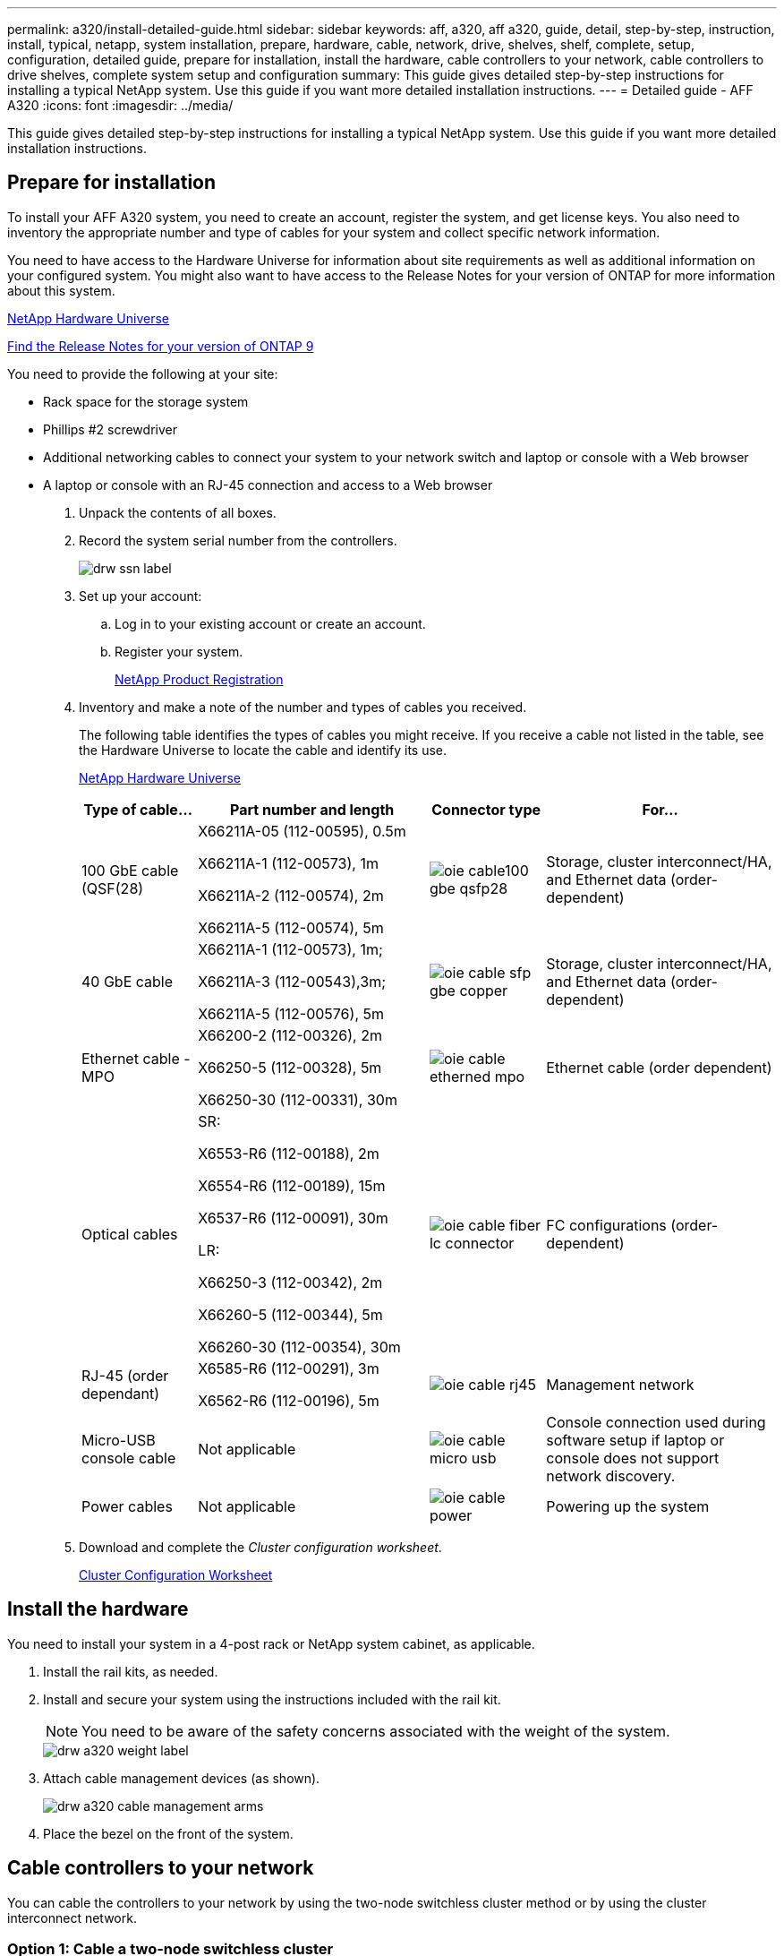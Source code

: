 ---
permalink: a320/install-detailed-guide.html
sidebar: sidebar
keywords: aff, a320, aff a320, guide, detail, step-by-step, instruction, install, typical, netapp, system installation, prepare, hardware, cable, network, drive, shelves, shelf, complete, setup, configuration, detailed guide, prepare for installation, install the hardware, cable controllers to your network, cable controllers to drive shelves, complete system setup and configuration
summary: This guide gives detailed step-by-step instructions for installing a typical NetApp system. Use this guide if you want more detailed installation instructions.
---
= Detailed guide - AFF A320
:icons: font
:imagesdir: ../media/

[.lead]
This guide gives detailed step-by-step instructions for installing a typical NetApp system. Use this guide if you want more detailed installation instructions.

== Prepare for installation

[.lead]
To install your AFF A320 system, you need to create an account, register the system, and get license keys. You also need to inventory the appropriate number and type of cables for your system and collect specific network information.

You need to have access to the Hardware Universe for information about site requirements as well as additional information on your configured system. You might also want to have access to the Release Notes for your version of ONTAP for more information about this system.

https://hwu.netapp.com[NetApp Hardware Universe]

http://mysupport.netapp.com/documentation/productlibrary/index.html?productID=62286[Find the Release Notes for your version of ONTAP 9]

You need to provide the following at your site:

* Rack space for the storage system
* Phillips #2 screwdriver
* Additional networking cables to connect your system to your network switch and laptop or console with a Web browser
* A laptop or console with an RJ-45 connection and access to a Web browser

. Unpack the contents of all boxes.
. Record the system serial number from the controllers.
+
image::../media/drw_ssn_label.png[]

. Set up your account:
 .. Log in to your existing account or create an account.
 .. Register your system.
+
https://mysupport.netapp.com/eservice/registerSNoAction.do?moduleName=RegisterMyProduct[NetApp Product Registration]
. Inventory and make a note of the number and types of cables you received.
+
The following table identifies the types of cables you might receive. If you receive a cable not listed in the table, see the Hardware Universe to locate the cable and identify its use.
+
https://hwu.netapp.com[NetApp Hardware Universe]
+
[options="header" cols="1,2,1,2"]
|===
| Type of cable...| Part number and length| Connector type| For...
a|
100 GbE cable (QSF(28)
a|
X66211A-05 (112-00595), 0.5m

X66211A-1 (112-00573), 1m

X66211A-2 (112-00574), 2m

X66211A-5 (112-00574), 5m
a|
image:../media/oie_cable100_gbe_qsfp28.png[]
a|
Storage, cluster interconnect/HA, and Ethernet data (order-dependent)
a|
40 GbE cable
a|
X66211A-1 (112-00573), 1m;

X66211A-3 (112-00543),3m;

X66211A-5 (112-00576), 5m
a|
image:../media/oie_cable_sfp_gbe_copper.gif[]
a|
Storage, cluster interconnect/HA, and Ethernet data (order-dependent)
a|
Ethernet cable - MPO
a|
X66200-2 (112-00326), 2m

X66250-5 (112-00328), 5m

X66250-30 (112-00331), 30m
a|
image:../media/oie_cable_etherned_mpo.png[]
a|
Ethernet cable (order dependent)
a|
Optical cables
a|
SR:

X6553-R6 (112-00188), 2m

X6554-R6 (112-00189), 15m

X6537-R6 (112-00091), 30m

LR:

X66250-3 (112-00342), 2m

X66260-5 (112-00344), 5m

X66260-30 (112-00354), 30m
a|
image:../media/oie_cable_fiber_lc_connector.gif[]
a|
FC configurations (order-dependent)
a|
RJ-45 (order dependant)
a|
X6585-R6 (112-00291), 3m

X6562-R6 (112-00196), 5m
a|
image:../media/oie_cable_rj45.png[]
a|
Management network
a|
Micro-USB console cable
a|
Not applicable
a|
image:../media/oie_cable_micro_usb.gif[]
a|
Console connection used during software setup if laptop or console does not support network discovery.
a|
Power cables
a|
Not applicable
a|
image:../media/oie_cable_power.png[]
a|
Powering up the system
|===

. Download and complete the _Cluster configuration worksheet_.
+
https://library.netapp.com/ecm/ecm_download_file/ECMLP2839002[Cluster Configuration Worksheet]

== Install the hardware

[.lead]
You need to install your system in a 4-post rack or NetApp system cabinet, as applicable.

. Install the rail kits, as needed.
. Install and secure your system using the instructions included with the rail kit.
+
NOTE: You need to be aware of the safety concerns associated with the weight of the system.
+
image::../media/drw_a320_weight_label.png[]

. Attach cable management devices (as shown).
+
image::../media/drw_a320_cable_management_arms.png[]

. Place the bezel on the front of the system.

== Cable controllers to your network

[.lead]
You can cable the controllers to your network by using the two-node switchless cluster method or by using the cluster interconnect network.

=== Option 1: Cable a two-node switchless cluster

[.lead]
The optional data ports, optional NIC cards, and management ports on the controller modules are connected to switches. The cluster interconnect/HA ports are cabled on both controller modules.

You must have contacted your network administrator for information about connecting the system to the switches.

Be sure to check the illustration arrow for the proper cable connector pull-tab orientation.

image::../media/oie_cable_pull_tab_up.gif[]

NOTE: As you insert the connector, you should feel it click into place; if you do not feel it click, remove it, turn it around and try again.

. You can used the graphic or the step-by step instructions to complete the cabling between the controllers and to the switches:
+
image::../media/drw_a320_tnsc_network_cabling_composite_animated_gif.png[]
+
[options="header" cols="1,2"]
|===
| Step| Perform on each controller module
a|
image:../media/oie_legend_icon_1_lg.gif[]
a|
Cable the cluster/HA ports to each other with the 100 GbE (QSFP28) cable:

** e0a to e0a
** e0d to e0d
image:../media/drw_a320_tnsc_cluster_ha_connection_step1a.png[]

a|
image:../media/oie_legend_icon_2_o.gif[]
a|
If you are using your onboard ports for a data network connection, connect the 100GbE or 40Gbe cables to the appropriate data network switches:

** e0g and e0h
image:../media/drw_a320_onboard_data_connection_step2.png[]

a|
image:../media/oie_legend_icon_3_dr.png[]
a|
If you are using your NIC cards for Ethernet or FC connections, connect the NIC card(s) to the appropriate switches:

image::../media/drw_a320_nic_connections_step3.png[]
a|
image:../media/oie_legend_icon_4_lp.png[]
a|
Cable the e0M ports to the management network switches with the RJ45 cables.

image:../media/drw_a320_management_port_connection_step4.png[]
a|
image:../media/oie_legend_icon_attn_symbol.gif[]
a|
DO NOT plug in the power cords at this point.
|===

. Cable your storage: link:install_detailed_guide.md#[Cabling controllers to drive shelves]

=== Option 2: Cabling a switched cluster

[.lead]
The optional data ports, optional NIC cards, and management ports on the controller modules are connected to switches. The cluster interconnect/HA ports are cabled on to the cluster/HA switch.

You must have contacted your network administrator for information about connecting the system to the switches.

Be sure to check the illustration arrow for the proper cable connector pull-tab orientation.

image::../media/oie_cable_pull_tab_up.gif[]

NOTE: As you insert the connector, you should feel it click into place; if you do not feel it click, remove it, turn it around and try again.

. You can used the graphic or the step-by step instructions to complete the cabling between the controllers and to the switches:
+
image::../media/drw_a320_tnsc_network_cabling_composite_animated_gif.png[]
+
[options="header" cols="1,3"]
|===
| Step| Perform on each controller module
a|
image:../media/oie_legend_icon_1_lg.gif[]
a|
Cable the cluster/HA ports to the cluster/HA switch with the 100 GbE (QSFP28) cable:

** e0a on both controllers to the cluster/HA switch
** e0d on both controllers to the cluster/HA switch
image:../media/drw_a320_switched_cluster_ha_connection_step1b.png[]

a|
image:../media/oie_legend_icon_2_o.gif[]
a|
If you are using your onboard ports for a data network connection, connect the 100GbE or 40Gbe cables to the appropriate data network switches:

 ** e0g and e0h
image:../media/drw_a320_onboard_data_connection_step2.png[]

a|
image:../media/oie_legend_icon_3_dr.png[]
a|
If you are using your NIC cards for Ethernet or FC connections, connect the NIC card(s) to the appropriate switches:

image::../media/drw_a320_nic_connections_step3.png[]
a|
image:../media/oie_legend_icon_4_lp.png[]
a|
Cable the e0M ports to the management network switches with the RJ45 cables.

image:../media/drw_a320_management_port_connection_step4.png[]
a|
image:../media/oie_legend_icon_attn_symbol.gif[]
a|
DO NOT plug in the power cords at this point.
|===

. Cable your storage: link:install_detailed_guide.md#[Cabling controllers to drive shelves]

== Cable controllers to drive shelves

[.lead]
You must cable the controllers to your shelves using the onboard storage ports.

=== Option 1: Cable the controllers to a single drive shelf

[.lead]
You must cable each controller to the NSM modules on the NS224 drive shelf.

Be sure to check the illustration arrow for the proper cable connector pull-tab orientation.

image::../media/oie_cable_pull_tab_up.gif[]

NOTE: As you insert the connector, you should feel it click into place; if you do not feel it click, remove it, turn it around and try again.

. You can use the graphic or the step-by-step instructions to cable your controllers to a single shelf.
+
image::../media/drw_a320_single_shelf_connections_animated_gif.png[]
+
[options="header" cols="1,3"]
|===
|Step |Perform on each controller module
a|
image:../media/oie_legend_icon_1_mb.png[]
a|
Cable controller A to the shelf    image:../media/drw_a320_storage_cabling_controller_a_single_shelf.png[]
a|
image:../media/oie_legend_icon_2_lo.png[]
a|
Cable controller B to the shelf:    image:../media/drw_a320_storage_cabling_controller_b_single_shelf.png[]
|===

. To complete setting up your system, see link:install_detailed_guide.md#[Completing system setup and configuration].

=== Option 2: Cable the controllers to two drive shelves

[.lead]
You must cable each controller to the NSM modules on both NS224 drive shelves.

Be sure to check the illustration arrow for the proper cable connector pull-tab orientation.

image::../media/oie_cable_pull_tab_up.gif[]

NOTE: As you insert the connector, you should feel it click into place; if you do not feel it click, remove it, turn it around and try again.

. You can use the following graphic or the written steps to cable your controllers to two drive shelves.
+
image::../media/drw_a320_2_shevles_cabling_animated_gif.png[]
+
[options="header" cols="1-3"]
|===
| Step| Perform on each controller module
a|
image:../media/oie_legend_icon_1_mb.png[]
a|
Cable controller A to the shelves:    image:../media/drw_a320_2_shelves_cabling_controller_a.png[]
a|
image:../media/oie_legend_icon_2_lo.png[]
a|
Cable controller B to the shelves:    image:../media/drw_a320_2_shelves_cabling_controller_b.png[]
|===

. To complete setting up your system, see link:install_detailed_guide.md#[Completing system setup and configuration].

== Complete system setup and configuration

[.lead]
You can complete the system setup and configuration using cluster discovery with only a connection to the switch and laptop, or by connecting directly to a controller in the system and then connecting to the management switch.

=== Option 1: Completing system setup and configuration if network discovery is enabled

[.lead]
If you have network discovery enabled on your laptop, you can complete system setup and configuration using automatic cluster discovery.

. Plug the power cords into the controller power supplies, and then connect them to power sources on different circuits.
+
The system begins to boot. Initial booting may take up to eight minutes

. Make sure that your laptop has network discovery enabled.
+
See your laptop's online help for more information.

. Use the following graphic to connect your laptop to the Management switch.
+
https://netapp.hosted.panopto.com/Panopto/Pages/embed.aspx?id=d61f983e-f911-4b76-8b3a-ab1b0066909b[Connecting your laptop to the Management switch]

. Select an ONTAP icon listed to discover:
+
image::../media/drw_autodiscovery_controler_select.png[]

 .. Open File Explorer.
 .. Click network in the left pane.
 .. Right click and select refresh.
 .. Double-click either ONTAP icon and accept any certificates displayed on your screen.
+
NOTE: XXXXX is the system serial number for the target node.
+
System Manager opens.

. Use System Manager guided setup to configure your system using the data you collected in the _NetApp ONTAP Configuration Guide_.
+
https://library.netapp.com/ecm/ecm_download_file/ECMLP2862613[ONTAP Configuration Guide]

. Verify the health of your system by running Config Advisor.
. After you have completed the initial configuration, go to the https://www.netapp.com/data-management/oncommand-system-documentation/[ONTAP & ONTAP System Manager Documentation Resources] page for information about configuring additional features in ONTAP.

=== Option 2: Completing system setup and configuration if network discovery is not enabled

[.lead]
If network discovery is not enabled on your laptop, you must complete the configuration and setup using this task.

. Cable and configure your laptop or console:
 .. Set the console port on the laptop or console to 115,200 baud with N-8-1.
+
NOTE: See your laptop or console's online help for how to configure the console port.

 .. Connect the console cable to the laptop or console using the console cable that came with your system, and then connect the laptop to the management switch on the management subnet.
+
image::../media/drw_a320_laptop_to_switch_and_controller.png[]

 .. Assign a TCP/IP address to the laptop or console, using one that is on the management subnet.
. Use the following graphic to set one or more drive shelf IDs:
. Plug the power cords into the controller power supplies, and then connect them to power sources on different circuits.
+
The system begins to boot. Initial booting may take up to eight minutes

. Assign an initial node management IP address to one of the nodes.
+
[options="header" cols="1,3"]
|===
| If the management network has DHCP...| Then...
a|
Configured
a|
Record the IP address assigned to the new controllers.
a|
Not configured
a|

 .. Open a console session using PuTTY, a terminal server, or the equivalent for your environment.
+
NOTE: Check your laptop or console's online help if you do not know how to configure PuTTY.

 .. Enter the management IP address when prompted by the script.

+
|===

. Using System Manager on your laptop or console, configure your cluster:
 .. Point your browser to the node management IP address.
+
NOTE: The format for the address is https://x.x.x.x.

 .. Configure the system using the data you collected in the _NetApp ONTAP Configuration guide_.
+
https://library.netapp.com/ecm/ecm_download_file/ECMLP2862613[ONTAP Configuration Guide]
. Verify the health of your system by running Config Advisor.
. After you have completed the initial configuration, go to the https://www.netapp.com/data-management/oncommand-system-documentation/[ONTAP & ONTAP System Manager Documentation Resources] page for information about configuring additional features in ONTAP.
